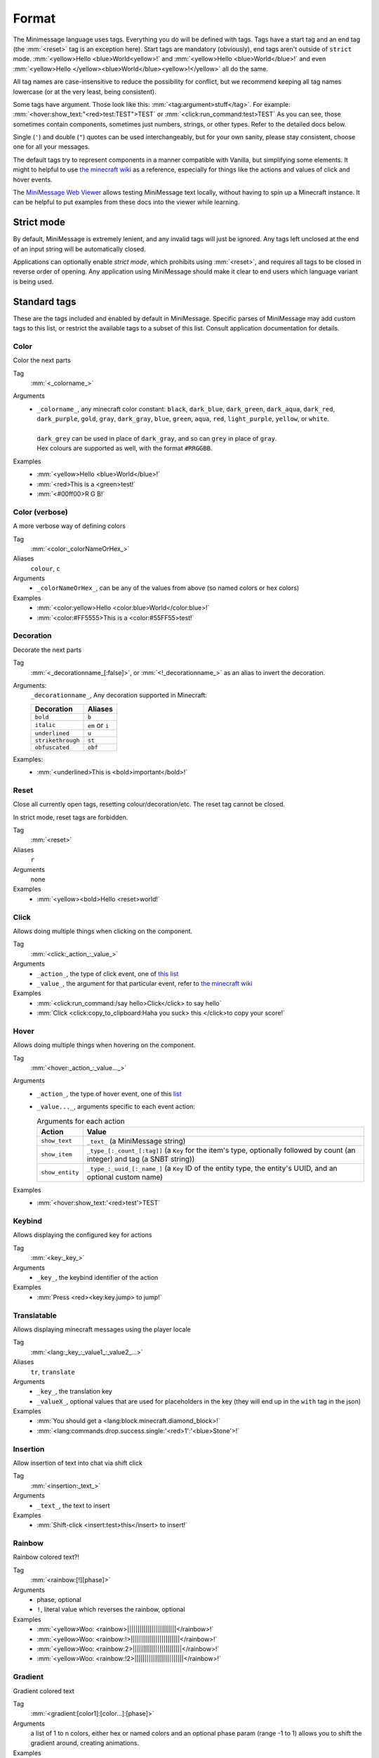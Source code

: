 .. _minimessage-format:

Format
======

The Minimessage language uses tags. Everything you do will be defined with tags. Tags have a start tag and an end tag (the :mm:`<reset>` tag is an exception here).
Start tags are mandatory (obviously), end tags aren't outside of ``strict`` mode.
:mm:`<yellow>Hello <blue>World<yellow>!` and :mm:`<yellow>Hello <blue>World</blue>!` and even :mm:`<yellow>Hello </yellow><blue>World</blue><yellow>!</yellow>` all do the same.

All tag names are case-insensitive to reduce the possibility for conflict, but we recommend keeping all tag names lowercase (or at the very least, being consistent).

Some tags have argument. Those look like this: :mm:`<tag:argument>stuff</tag>`. For example: :mm:`<hover:show_text:"<red>test:TEST">TEST` or :mm:`<click:run_command:test>TEST`
As you can see, those sometimes contain components, sometimes just numbers, strings, or other types. Refer to the detailed docs below.

Single (``'``) and double (``"``) quotes can be used interchangeably, but for your own sanity, please stay consistent, choose one for all your messages.

The default tags try to represent components in a manner compatible with Vanilla, but simplifying some elements.
It might to helpful to use `the minecraft wiki <https://minecraft.gamepedia.com/Raw_JSON_text_format>`_ as a reference, especially for things like the actions and values of click and hover events.

The `MiniMessage Web Viewer <https://webui.adventure.kyori.net>`_ allows testing MiniMessage text locally, without having to spin up a Minecraft instance. 
It can be helpful to put examples from these docs into the viewer while learning.

Strict mode
-----------

By default, MiniMessage is extremely lenient, and any invalid tags will just be ignored. Any tags left unclosed at the end of an input string will be automatically closed.

Applications can optionally enable *strict mode*, which prohibits using :mm:`<reset>`, and requires all tags to be closed in reverse order of opening. Any application 
using MiniMessage should make it clear to end users which language variant is being used.

Standard tags
-------------

These are the tags included and enabled by default in MiniMessage. Specific parses of MiniMessage may add custom tags to this list, or restrict the available tags to a subset of this list. Consult application documentation for details.

Color
*****

Color the next parts

Tag
   :mm:`<_colorname_>`
Arguments
   * | ``_colorname_``, any minecraft color constant: ``black``, ``dark_blue``, ``dark_green``, ``dark_aqua``, ``dark_red``, ``dark_purple``, ``gold``, ``gray``, ``dark_gray``, ``blue``, ``green``, ``aqua``, ``red``, ``light_purple``, ``yellow``, or ``white``.
     | 
     | ``dark_grey`` can be used in place of ``dark_gray``, and so can ``grey`` in place of ``gray``.
     | Hex colours are supported as well, with the format ``#RRGGBB``.
Examples
   * :mm:`<yellow>Hello <blue>World</blue>!`
   * :mm:`<red>This is a <green>test!`
   * :mm:`<#00ff00>R G B!`

.. image:: /minimessage/images/color_1.png
   :alt: The result of parsing ``<yellow>Hello <blue>World</blue>!``, shown in-game in the Minecraft client's chat window
.. image:: /minimessage/images/color_2.png
   :alt: The result of parsing ``<red>This is a <green>test!``, shown in-game in the Minecraft client's chat window

Color (verbose)
***************

A more verbose way of defining colors

Tag
   :mm:`<color:_colorNameOrHex_>`
Aliases
   ``colour``, ``c``
Arguments
   * ``_colorNameOrHex_``, can be any of the values from above (so named colors or hex colors)
Examples
   * :mm:`<color:yellow>Hello <color:blue>World</color:blue>!`
   * :mm:`<color:#FF5555>This is a <color:#55FF55>test!`

.. image:: /minimessage/images/color_verbose_1.png
   :alt: The result of parsing ``<color:yellow>Hello <color:blue>World</color:blue>!``, shown in-game in the Minecraft client's chat window

.. image:: /minimessage/images/color_verbose_2.png
   :alt: The result of parsing ``<color:#FF5555>This is a <color:#55FF55>test!``, shown in-game in the Minecraft client's chat window

Decoration
***********

Decorate the next parts

Tag
   :mm:`<_decorationname_[:false]>`, or :mm:`<!_decorationname_>` as an alias to invert the decoration.
Arguments:
   ``_decorationname_``, Any decoration supported in Minecraft:
   
   =================   =======
   Decoration           Aliases
   =================   =======
   ``bold``            ``b``
   ``italic``          ``em`` or ``i``
   ``underlined``      ``u``
   ``strikethrough``   ``st``
   ``obfuscated``      ``obf``
   =================   =======

Examples:
   * :mm:`<underlined>This is <bold>important</bold>!`

.. image:: /minimessage/images/decoration_1.png
   :alt: The result of parsing ``<underlined>This is <bold>important</bold>!``, shown in-game in the Minecraft client's chat window

Reset
*****

Close all currently open tags, resetting colour/decoration/etc. The reset tag cannot be closed.

In strict mode, reset tags are forbidden.

Tag
   :mm:`<reset>`
Aliases
   ``r``
Arguments
   none
Examples
   * :mm:`<yellow><bold>Hello <reset>world!`

.. image:: /minimessage/images/reset_1.png
   :alt: The result of parsing ``<yellow><bold>Hello <reset>world!``, shown in-game in the Minecraft client's chat window

Click
*****

Allows doing multiple things when clicking on the component.

Tag
   :mm:`<click:_action_:_value_>`
Arguments
   * ``_action_``, the type of click event, one of `this list <https://jd.adventure.kyori.net/api/latest/net/kyori/adventure/text/event/ClickEvent.Action.html#enum.constant.summary>`_
   * ``_value_``, the argument for that particular event, refer to `the minecraft wiki <https://minecraft.gamepedia.com/Raw_JSON_text_format>`_
Examples
   * :mm:`<click:run_command:/say hello>Click</click> to say hello`
   * :mm:`Click <click:copy_to_clipboard:Haha you suck> this </click>to copy your score!`

.. image:: /minimessage/images/click_1.png
   :alt: The result of parsing ``<click:run_command:/say hello>Click</click> to say hello``, shown in-game in the Minecraft client's chat window

Hover
*****

Allows doing multiple things when hovering on the component.

Tag
   :mm:`<hover:_action_:_value..._>`
Arguments
   * ``_action_``, the type of hover event, one of this `list <https://jd.adventure.kyori.net/api/latest/net/kyori/adventure/text/event/HoverEvent.Action.html#field.summary>`_
   * ``_value..._``, arguments specific to each event action:
     
     .. list-table:: Arguments for each action
        :header-rows: 1

        * - Action
          - Value
        * - ``show_text``
          - ``_text_`` (a MiniMessage string) 
        * - ``show_item``
          - ``_type_[:_count_[:tag]]`` (a ``Key`` for the item's type, optionally followed by count (an integer) and tag (a SNBT string))
        * -  ``show_entity``
          -  ``_type_:_uuid_[:_name_]`` (a ``Key`` ID of the entity type, the entity's UUID, and an optional custom name)

Examples
   * :mm:`<hover:show_text:'<red>test'>TEST`

.. image:: /minimessage/images/hover_1.png
   :alt: The result of parsing ``<hover:show_text:'<red>test'>TEST``, shown in-game in the Minecraft client's chat window

Keybind
*******

Allows displaying the configured key for actions

Tag
   :mm:`<key:_key_>`
Arguments
   * ``_key_``, the keybind identifier of the action
Examples
   * :mm:`Press <red><key:key.jump> to jump!`

.. image:: /minimessage/images/key_1.png
   :alt: The result of parsing ``Press <red><key:key.jump> to jump!``, shown in-game in the Minecraft client's chat window

Translatable
************

Allows displaying minecraft messages using the player locale

Tag
   :mm:`<lang:_key_:_value1_:_value2_...>`
Aliases
   ``tr``, ``translate``
Arguments
   * ``_key_``, the translation key
   * ``_valueX_``, optional values that are used for placeholders in the key (they will end up in the ``with`` tag in the json)
Examples
   * :mm:`You should get a <lang:block.minecraft.diamond_block>!`
   * :mm:`<lang:commands.drop.success.single:'<red>1':'<blue>Stone'>!`

.. image:: /minimessage/images/translatable_1.png
   :alt: The result of parsing ``You should get a <lang:block.minecraft.diamond_block>!``, shown in-game in the Minecraft client's chat window in English
.. image:: /minimessage/images/translatable_2.png
   :alt: The result of parsing ``<lang:commands.drop.success.single:'<red>1':'<blue>Stone'>!``, shown in-game in the Minecraft client's chat window in English

Insertion
*********

Allow insertion of text into chat via shift click

Tag
   :mm:`<insertion:_text_>`
Arguments
   * ``_text_``, the text to insert
Examples
   * :mm:`Shift-click <insert:test>this</insert> to insert!`

.. image:: /minimessage/images/insertion_1.png
   :alt: The result of parsing ``Shift-click <insert:test>this</insert> to insert!``, shown in-game in the Minecraft client's chat window

Rainbow
*******

Rainbow colored text?!

Tag
   :mm:`<rainbow:[!][phase]>`
Arguments
   * phase, optional
   * ``!``, literal value which reverses the rainbow, optional
Examples
   * :mm:`<yellow>Woo: <rainbow>||||||||||||||||||||||||</rainbow>!`
   * :mm:`<yellow>Woo: <rainbow:!>||||||||||||||||||||||||</rainbow>!`
   * :mm:`<yellow>Woo: <rainbow:2>||||||||||||||||||||||||</rainbow>!`
   * :mm:`<yellow>Woo: <rainbow:!2>||||||||||||||||||||||||</rainbow>!`

.. image:: /minimessage/images/rainbow_1.png
   :alt: The result of parsing all four examples in series, shown in-game in the Minecraft client's chat window

Gradient
********

Gradient colored text

Tag
   :mm:`<gradient:[color1]:[color...]:[phase]>`
Arguments
   a list of 1 to n colors, either hex or named colors and an optional phase param (range -1 to 1) allows you to shift the gradient around, creating animations.
Examples
   * :mm:`<yellow>Woo: <gradient>||||||||||||||||||||||||</gradient>!`
   * :mm:`<yellow>Woo: <gradient:#5e4fa2:#f79459>||||||||||||||||||||||||</gradient>!`
   * :mm:`<yellow>Woo: <gradient:#5e4fa2:#f79459:red>||||||||||||||||||||||||</gradient>!`
   * :mm:`<yellow>Woo: <gradient:green:blue>||||||||||||||||||||||||</gradient>!`

.. image:: /minimessage/images/gradient_1.png
   :alt: The result of parsing the examples for the gradint tag, shown in-game in the Minecraft client's chat window

Font
****

Allows to change the font of the text

Tag
   :mm:`<font:key>`
Arguments
   the namespaced key of the font, defaulting to ``minecraft``
Examples
   * :mm:`Nothing <font:uniform>Uniform <font:alt>Alt  </font> Uniform`
   * :mm:`<font:myfont:custom_font>Uses a custom font from a resource pack</font>`

.. image:: /minimessage/images/font_1.png
   :alt: The result of parsing ``Nothing <font:uniform>Uniform <font:alt>Alt  </font> Uniform``, shown in-game in the Minecraft client's chat window

New Line
********

Allows you to insert a new line

Tag
   :mm:`<br>`
Aliases
   ``newline``
Arguments
   none
Examples
   * :mm:`Let me insert a <br>line break here.`
   * :mm:`<hover:show_text:'<red>Hover with a<br><green>line break'>Text with<br>line break</hover>`

.. image:: /minimessage/images/newline_1.png
   :alt: The result of parsing ``<hover:show_text:'<red>Hover with a<br><green>line break'>Text with<br>line break</hover>``, shown in-game in the Minecraft client's chat window